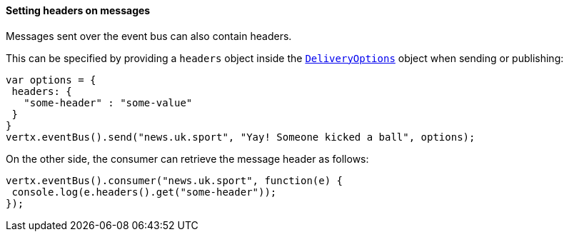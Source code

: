 ==== Setting headers on messages

Messages sent over the event bus can also contain headers.

This can be specified by providing a `headers` object
inside the `link:../../apidocs/io/vertx/core/eventbus/DeliveryOptions.html[DeliveryOptions]` object when sending or publishing:

[source,javascript]
----
var options = {
 headers: {
   "some-header" : "some-value"
 }
}
vertx.eventBus().send("news.uk.sport", "Yay! Someone kicked a ball", options);
----

On the other side, the consumer can retrieve the message header as follows:

[source, javascript]
----
vertx.eventBus().consumer("news.uk.sport", function(e) {
 console.log(e.headers().get("some-header"));
});
----